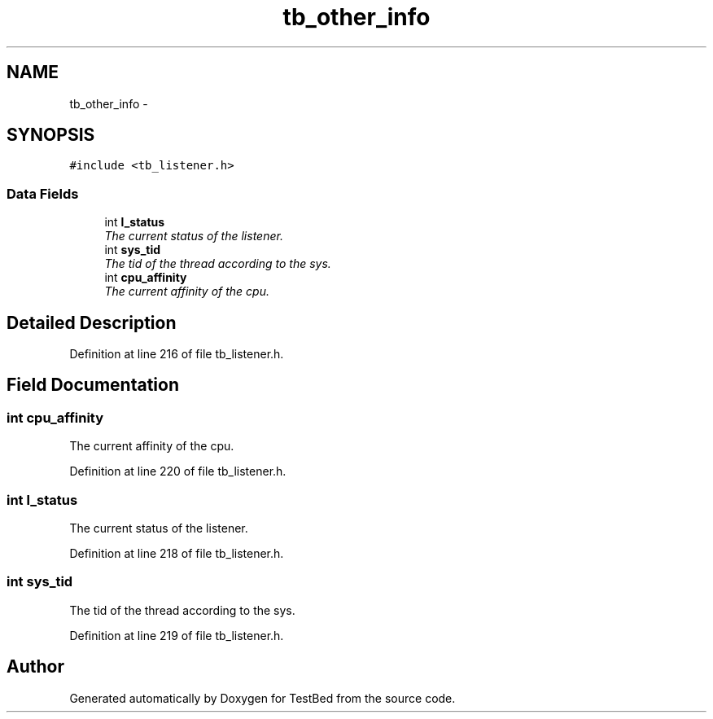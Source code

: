 .TH "tb_other_info" 3 "Mon Feb 10 2014" "Version 0.2" "TestBed" \" -*- nroff -*-
.ad l
.nh
.SH NAME
tb_other_info \- 
.SH SYNOPSIS
.br
.PP
.PP
\fC#include <tb_listener\&.h>\fP
.SS "Data Fields"

.in +1c
.ti -1c
.RI "int \fBl_status\fP"
.br
.RI "\fIThe current status of the listener\&. \fP"
.ti -1c
.RI "int \fBsys_tid\fP"
.br
.RI "\fIThe tid of the thread according to the sys\&. \fP"
.ti -1c
.RI "int \fBcpu_affinity\fP"
.br
.RI "\fIThe current affinity of the cpu\&. \fP"
.in -1c
.SH "Detailed Description"
.PP 
Definition at line 216 of file tb_listener\&.h\&.
.SH "Field Documentation"
.PP 
.SS "int cpu_affinity"

.PP
The current affinity of the cpu\&. 
.PP
Definition at line 220 of file tb_listener\&.h\&.
.SS "int l_status"

.PP
The current status of the listener\&. 
.PP
Definition at line 218 of file tb_listener\&.h\&.
.SS "int sys_tid"

.PP
The tid of the thread according to the sys\&. 
.PP
Definition at line 219 of file tb_listener\&.h\&.

.SH "Author"
.PP 
Generated automatically by Doxygen for TestBed from the source code\&.
